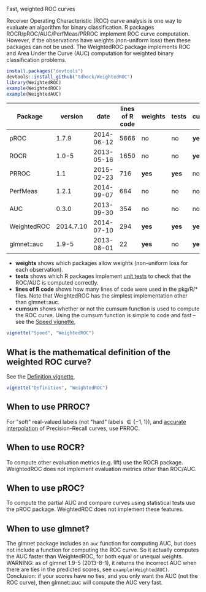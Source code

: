 Fast, weighted ROC curves

Receiver Operating Characteristic (ROC) curve analysis is one way to
evaluate an algorithm for binary classification. R packages
ROCR/pROC/AUC/PerfMeas/PRROC implement ROC curve computation. However,
if the observations have weights (non-uniform loss) then these
packages can not be used. The WeightedROC package implements ROC and
Area Under the Curve (AUC) computation for weighted binary
classification problems.

#+BEGIN_SRC R
install.packages("devtools")
devtools::install_github("tdhock/WeightedROC")
library(WeightedROC)
example(WeightedROC)
example(WeightedAUC)
#+END_SRC

| Package     |   version |       date | lines of R code | weights | tests | cumsum |
|-------------+-----------+------------+-----------------+---------+-------+--------|
| pROC        |     1.7.9 | 2014-06-12 |            5666 | no      | no    | *yes*  |
| ROCR        |     1.0-5 | 2013-05-16 |            1650 | no      | no    | *yes*  |
| PRROC       |       1.1 | 2015-02-23 |             716 | *yes*   | *yes* | no     |
| PerfMeas    |     1.2.1 | 2014-09-07 |             684 | no      | no    | no     |
| AUC         |     0.3.0 | 2013-09-30 |             354 | no      | no    | no     |
| WeightedROC | 2014.7.10 | 2014-07-10 |             294 | *yes*   | *yes* | *yes*  |
| glmnet::auc |     1.9-5 | 2013-08-01 |              22 | *yes*   | no    | *yes*  |

- *weights* shows which packages allow weights (non-uniform loss for each observation).
- *tests* shows which R packages implement [[file:tests/testthat/test-auc.R][unit tests]] to check that the
  ROC/AUC is computed correctly.
- *lines of R code* shows how many lines of code were used in the pkg/R/* files.
  Note that WeightedROC has the simplest implementation other than glmnet::auc.
- *cumsum* shows whether or not the cumsum function is used to compute
  the ROC curve. Using the cumsum function is simple to code and fast
  -- see the [[file:vignettes/Speed.Rnw][Speed vignette]],

#+BEGIN_SRC R
vignette("Speed", "WeightedROC")
#+END_SRC

** What is the mathematical definition of the weighted ROC curve?

See the [[file:vignettes/Definition.Rnw][Definition vignette]],

#+BEGIN_SRC R
vignette("Definition", "WeightedROC")
#+END_SRC

** When to use PRROC? 

For "soft" real-valued labels (not "hard" labels $\in \{-1, 1\}$), and
 [[https://www.biostat.wisc.edu/~page/rocpr.pdf][accurate interpolation]] of Precision-Recall curves, use PRROC.

** When to use ROCR?

To compute other evaluation metrics (e.g. lift) use the ROCR
package. WeightedROC does not implement evaluation metrics other than
ROC/AUC.

** When to use pROC?

To compute the partial AUC and compare curves using statistical tests
use the pROC package. WeightedROC does not implement these features.

** When to use glmnet?

The glmnet package includes an =auc= function for computing AUC, but
does not include a function for computing the ROC curve. So it
actually computes the AUC faster than WeightedROC, for both equal or
unequal weights. WARNING: as of glmnet 1.9-5 (2013-8-1), it returns
the incorrect AUC when there are ties in the predicted scores, see
=example(WeightedAUC)=. Conclusion: if your scores have no ties, and
you only want the AUC (not the ROC curve), then glmnet::auc will
compute the AUC very fast.
